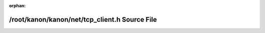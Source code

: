 .. meta::cc3f6ec8fcfff7bb9b1974c34804f9f0da53a7b6ca3f90a769b351685dafbc6565d02f4e2e27499b882c6f44d2fb990161c26a020c84886b535d82a8c2eada01

:orphan:

.. title:: kanon: /root/kanon/kanon/net/tcp_client.h Source File

/root/kanon/kanon/net/tcp\_client.h Source File
===============================================

.. container:: doxygen-content

   
   .. raw:: html
     :file: tcp__client_8h_source.html
